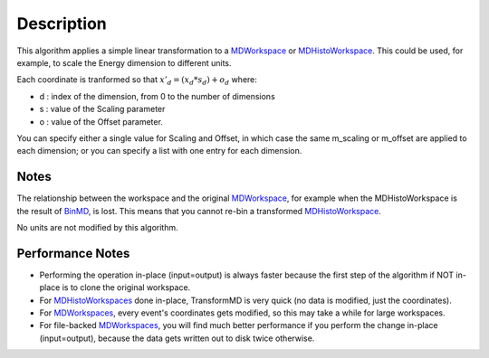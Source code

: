 .. algorithm::

.. summary::

.. alias::

.. properties::

Description
-----------

This algorithm applies a simple linear transformation to a
`MDWorkspace <MDWorkspace>`__ or
`MDHistoWorkspace <MDHistoWorkspace>`__. This could be used, for
example, to scale the Energy dimension to different units.

Each coordinate is tranformed so that :math:`x'_d = (x_d * s_d) + o_d`
where:

-  d : index of the dimension, from 0 to the number of dimensions
-  s : value of the Scaling parameter
-  o : value of the Offset parameter.

You can specify either a single value for Scaling and Offset, in which
case the same m\_scaling or m\_offset are applied to each dimension; or
you can specify a list with one entry for each dimension.

Notes
^^^^^

The relationship between the workspace and the original
`MDWorkspace <MDWorkspace>`__, for example when the MDHistoWorkspace is
the result of `BinMD <BinMD>`__, is lost. This means that you cannot
re-bin a transformed `MDHistoWorkspace <MDHistoWorkspace>`__.

No units are not modified by this algorithm.

Performance Notes
^^^^^^^^^^^^^^^^^

-  Performing the operation in-place (input=output) is always faster
   because the first step of the algorithm if NOT in-place is to clone
   the original workspace.
-  For `MDHistoWorkspaces <MDHistoWorkspace>`__ done in-place,
   TransformMD is very quick (no data is modified, just the
   coordinates).
-  For `MDWorkspaces <MDWorkspace>`__, every event's coordinates gets
   modified, so this may take a while for large workspaces.
-  For file-backed `MDWorkspaces <MDWorkspace>`__, you will find much
   better performance if you perform the change in-place (input=output),
   because the data gets written out to disk twice otherwise.

.. algm_categories::
